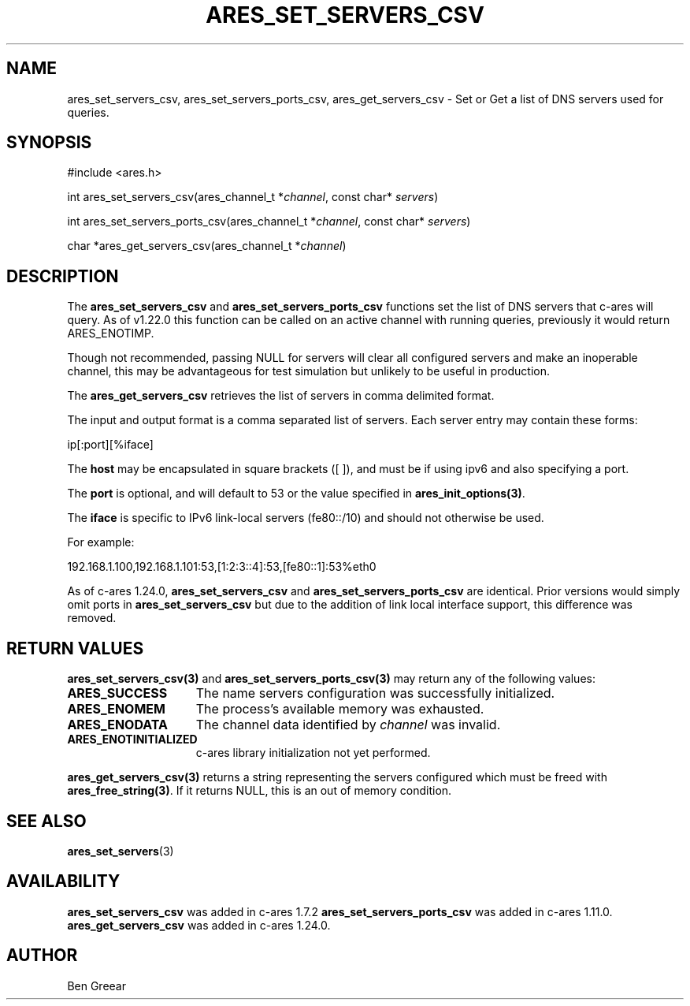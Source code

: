 .\"
.\" Copyright 2010 by Ben Greear <greearb@candelatech.com>
.\"
.\" Permission to use, copy, modify, and distribute this
.\" software and its documentation for any purpose and without
.\" fee is hereby granted, provided that the above copyright
.\" notice appear in all copies and that both that copyright
.\" notice and this permission notice appear in supporting
.\" documentation, and that the name of M.I.T. not be used in
.\" advertising or publicity pertaining to distribution of the
.\" software without specific, written prior permission.
.\" M.I.T. makes no representations about the suitability of
.\" this software for any purpose.  It is provided "as is"
.\" without express or implied warranty.
.\"
.\" SPDX-License-Identifier: MIT
.\"
.TH ARES_SET_SERVERS_CSV 3 "5 Dec 2023"
.SH NAME
ares_set_servers_csv, ares_set_servers_ports_csv, ares_get_servers_csv \- Set
or Get a list of DNS servers used for queries.
.SH SYNOPSIS
.nf
#include <ares.h>

int ares_set_servers_csv(ares_channel_t *\fIchannel\fP, const char* \fIservers\fP)

int ares_set_servers_ports_csv(ares_channel_t *\fIchannel\fP, const char* \fIservers\fP)

char *ares_get_servers_csv(ares_channel_t *\fIchannel\fP)
.fi
.SH DESCRIPTION
The \fBares_set_servers_csv\fP and \fBares_set_servers_ports_csv\fP functions set
the list of DNS servers that c-ares will query.  As of v1.22.0 this function can
be called on an active channel with running queries, previously it would return
ARES_ENOTIMP.

Though not recommended, passing NULL for servers will clear all configured
servers and make an inoperable channel, this may be advantageous for test
simulation but unlikely to be useful in production.

The \fBares_get_servers_csv\fP retrieves the list of servers in comma delimited
format.

The input and output format is a comma separated list of servers.  Each server
entry may contain these forms:

ip[:port][%iface]

The \fBhost\fP may be encapsulated in square brackets ([ ]), and must be if
using ipv6 and also specifying a port.

The \fBport\fP is optional, and will default to 53 or the value specified in
\fBares_init_options(3)\fP.

The \fBiface\fP is specific to IPv6 link-local servers (fe80::/10) and should
not otherwise be used.

For example:

192.168.1.100,192.168.1.101:53,[1:2:3::4]:53,[fe80::1]:53%eth0
.PP
As of c-ares 1.24.0, \fBares_set_servers_csv\fP and \fBares_set_servers_ports_csv\fP
are identical.  Prior versions would simply omit ports in \fBares_set_servers_csv\fP
but due to the addition of link local interface support, this difference was
removed.

.SH RETURN VALUES
.B ares_set_servers_csv(3)
and
.B ares_set_servers_ports_csv(3)
may return any of the following values:
.TP 15
.B ARES_SUCCESS
The name servers configuration was successfully initialized.
.TP 15
.B ARES_ENOMEM
The process's available memory was exhausted.
.TP 15
.B ARES_ENODATA
The channel data identified by
.IR channel
was invalid.
.TP 15
.B ARES_ENOTINITIALIZED
c-ares library initialization not yet performed.
.PP
.B ares_get_servers_csv(3)
returns a string representing the servers configured which must be freed with
\fBares_free_string(3)\fP.  If it returns NULL, this is an out of memory condition.
.SH SEE ALSO
.BR ares_set_servers (3)
.SH AVAILABILITY
\fBares_set_servers_csv\fP was added in c-ares 1.7.2
\fBares_set_servers_ports_csv\fP was added in c-ares 1.11.0.
\fBares_get_servers_csv\fP was added in c-ares 1.24.0.
.SH AUTHOR
Ben Greear
